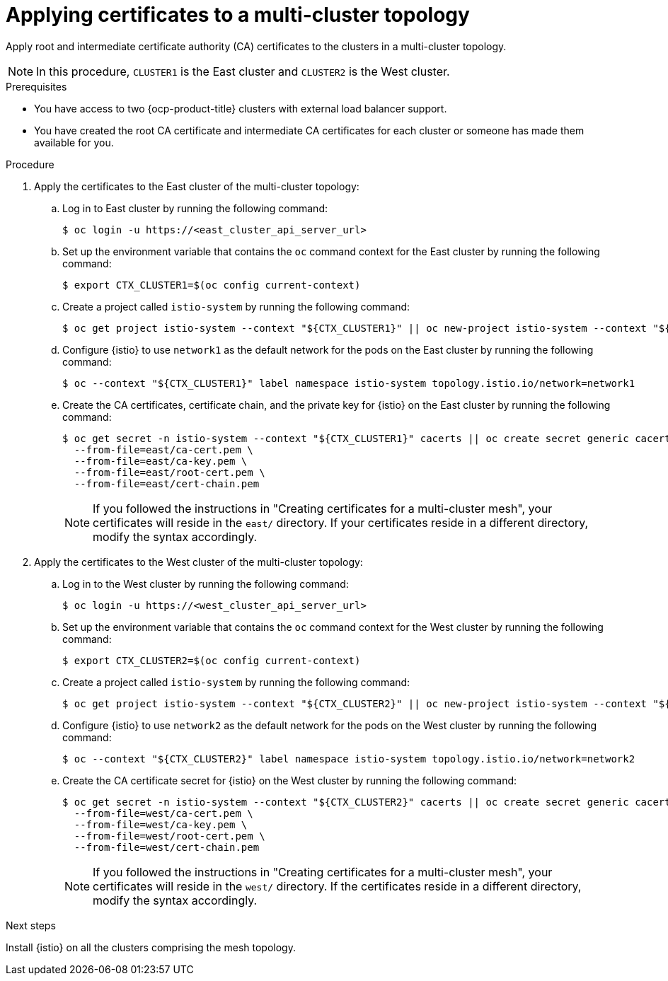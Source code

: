 // This module is used in the following assemblies:

// * install/ossm-multi-cluster-topologies.adoc

:_mod-docs-content-type: PROCEDURE
[id="ossm-applying-certificates-to-a-multi-cluster-topology_{context}"]
= Applying certificates to a multi-cluster topology 

Apply root and intermediate certificate authority (CA) certificates to the clusters in a multi-cluster topology.

[NOTE]
====
In this procedure, `CLUSTER1` is the East cluster and `CLUSTER2` is the West cluster. 
====

.Prerequisites

* You have access to two {ocp-product-title} clusters with external load balancer support. 

* You have created the root CA certificate and intermediate CA certificates for each cluster or someone has made them available for you. 

.Procedure

. Apply the certificates to the East cluster of the multi-cluster topology:

.. Log in to East cluster by running the following command:
+
[source,terminal]
----
$ oc login -u https://<east_cluster_api_server_url>
----

.. Set up the environment variable that contains the `oc` command context for the East cluster by running the following command:
+
[source,terminal]
----
$ export CTX_CLUSTER1=$(oc config current-context)
----

.. Create a project called `istio-system` by running the following command:
+
[source,terminal]
----
$ oc get project istio-system --context "${CTX_CLUSTER1}" || oc new-project istio-system --context "${CTX_CLUSTER1}"
----

.. Configure {istio} to use `network1` as the default network for the pods on the East cluster by running the following command:
+
[source,terminal]
----
$ oc --context "${CTX_CLUSTER1}" label namespace istio-system topology.istio.io/network=network1
----

.. Create the CA certificates, certificate chain, and the private key for {istio} on the East cluster by running the following command:
+
[source,terminal]
----
$ oc get secret -n istio-system --context "${CTX_CLUSTER1}" cacerts || oc create secret generic cacerts -n istio-system --context "${CTX_CLUSTER1}" \
  --from-file=east/ca-cert.pem \
  --from-file=east/ca-key.pem \
  --from-file=east/root-cert.pem \
  --from-file=east/cert-chain.pem
----
+
[NOTE]
====
If you followed the instructions in "Creating certificates for a multi-cluster mesh", your certificates will reside in the `east/` directory. If your certificates reside in a different directory, modify the syntax accordingly. 
====

. Apply the certificates to the West cluster of the multi-cluster topology:

.. Log in to the West cluster by running the following command:
+
[source,terminal]
----
$ oc login -u https://<west_cluster_api_server_url>
----

.. Set up the environment variable that contains the `oc` command context for the West cluster by running the following command:
+
[source,terminal]
----
$ export CTX_CLUSTER2=$(oc config current-context)
----

.. Create a project called `istio-system` by running the following command:
+
[source,terminal]
----
$ oc get project istio-system --context "${CTX_CLUSTER2}" || oc new-project istio-system --context "${CTX_CLUSTER2}"
----

.. Configure {istio} to use `network2` as the default network for the pods on the West cluster by running the following command:
+
[source,terminal]
----
$ oc --context "${CTX_CLUSTER2}" label namespace istio-system topology.istio.io/network=network2
----

.. Create the CA certificate secret for {istio} on the West cluster by running the following command:
+
[source,terminal]
----
$ oc get secret -n istio-system --context "${CTX_CLUSTER2}" cacerts || oc create secret generic cacerts -n istio-system --context "${CTX_CLUSTER2}" \
  --from-file=west/ca-cert.pem \
  --from-file=west/ca-key.pem \
  --from-file=west/root-cert.pem \
  --from-file=west/cert-chain.pem
----
+
[NOTE]
====
If you followed the instructions in "Creating certificates for a multi-cluster mesh", your certificates will reside in the `west/` directory. If the certificates reside in a different directory, modify the syntax accordingly. 
====

.Next steps

Install {istio} on all the clusters comprising the mesh topology.